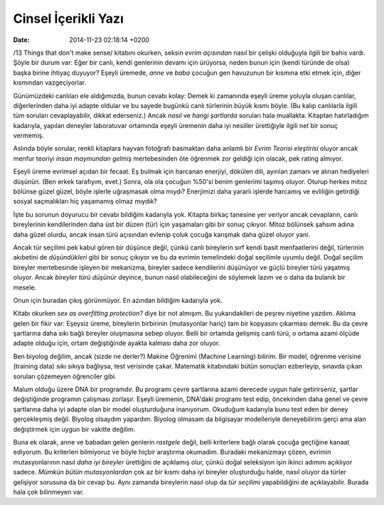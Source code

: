 ====================
Cinsel İçerikli Yazı
====================

:date: 2014-11-23 02:18:14 +0200

.. :Author: Emin Reşah

/13 Things that don't make sense/ kitabını okurken, seksin *evrim
açısından* nasıl bir çelişki olduğuyla ilgili bir bahis vardı. Şöyle bir
durum var: Eğer bir canlı, kendi genlerinin devamı için ürüyorsa, neden
bunun için (kendi türünde de olsa) başka birine ihtiyaç duyuyor? Eşeyli
üremede, *anne* ve *baba* çocuğun gen havuzunun bir kısmına etki etmek
için, diğer kısmından vazgeçiyorlar.

Günümüzdeki canlıları ele aldığımızda, bunun cevabı kolay: Demek ki
zamanında eşeyli üreme yoluyla oluşan canlılar, diğerlerinden daha iyi
adapte oldular ve bu sayede bugünkü canlı türlerinin büyük kısmı böyle.
(Bu kalıp canlılarla ilgili tüm soruları cevaplayabilir, dikkat
ederseniz.) Ancak *nasıl* ve *hangi şartlarda* soruları hala muallakta.
Kitaptan hatırladığım kadarıyla, yapılan deneyler laboratuvar ortamında
eşeyli üremenin daha iyi nesiller ürettiğiyle ilgili net bir sonuç
vermemiş.

Aslında böyle sorular, renkli kitaplara hayvan fotoğrafı basmaktan daha
anlamlı bir *Evrim Teorisi eleştirisi* oluyor ancak menfur teoriyi
*insan maymundan gelmiş* mertebesinden öte öğrenmek zor geldiği için
olacak, pek rating almıyor.

Eşeyli üreme evrimsel açıdan bir fecaat. Eş bulmak için harcanan
enerjiyi, dökülen dili, ayırılan zamanı ve alınan hediyeleri düşünün.
(Ben erkek tarafıyım, evet.) Sonra, ola ola çocuğun %50'si benim
genlerimi taşımış oluyor. Oturup herkes mitoz bölünse güzel güzel, böyle
işlerle uğraşmasak olma mıydı? Enerjimizi daha yararlı işlerde harcamış
ve evliliğin getirdiği sosyal saçmalıkları hiç yaşamamış olmaz mıydık?

İşte bu sorunun doyurucu bir cevabı bildiğim kadarıyla yok. Kitapta
birkaç tanesine yer veriyor ancak cevapların, canlı bireylerinin
kendilerinden daha üst bir düzen (tür) için yaşamaları gibi bir sonuç
çıkıyor. Mitoz bölünsek şahsım adına daha güzel olurdu, ancak insan türü
açısından evlenip çoluk çocuğa karışmak daha güzel oluyor yani.

Ancak tür seçilimi pek kabul gören bir düşünce değil, çünkü canlı
bireylerin sırf kendi basit menfaatlerini değil, türlerinin akıbetini de
*düşündükleri* gibi bir sonuç çıkıyor ve bu da evrimin temelindeki doğal
seçilimle uyumlu değil. Doğal seçilim bireyler mertebesinde işleyen bir
mekanizma, bireyler sadece kendilerini düşünüyor ve güçlü bireyler türü
yaşatmış oluyor. Ancak *bireyler türü düşünür* deyince, bunun nasıl
olabileceğini de söylemek lazım ve o daha da bulanık bir mesele.

Onun için buradan çıkış görünmüyor. En azından bildiğim kadarıyla yok.

Kitabı okurken *sex as overfitting protection?* diye bir not almışım. Bu
yukarıdakileri de peşrev niyetine yazdım. Aklıma gelen bir fikir var:
Eşeysiz üreme, bireylerin birbirinin (mutasyonlar hariç) tam bir
kopyasını çıkarması demek. Bu da çevre şartlarına daha sıkı bağlı
bireyler oluşmasına sebep oluyor. Belli bir ortamda gelişmiş canlı türü,
o ortama azami ölçüde adapte olduğu için, ortam değiştiğinde ayakta
kalması daha zor oluyor.

Ben biyolog değilim, ancak (sizde ne derler?) Makine Öğrenimi (Machine
Learning) bilirim. Bir model, öğrenme verisine (training data) sıkı
sıkıya bağlıysa, test verisinde çakar. Matematik kitabındaki bütün
sonuçları ezberleyip, sınavda çıkan soruları çözemeyen öğrenciler gibi.

Malum olduğu üzere DNA bir programdır. Bu programı çevre şartlarına
azami derecede uygun hale getirirseniz, şartlar değiştiğinde programın
çalışması zorlaşır. Eşeyli üremenin, DNA'daki programı test edip,
öncekinden daha genel ve çevre şartlarına daha iyi adapte olan bir model
oluşturduğuna inanıyorum. Okuduğum kadarıyla bunu test eden bir deney
gerçekleşmiş değil. Biyolog olsaydım yapardım. Biyolog olmasam da
bilgisayar modelleriyle deneyebilirim gerçi ama alan değiştirmek için
uygun bir vakitte değilim.

Buna ek olarak, anne ve babadan gelen genlerin *rastgele* değil, belli
kriterlere bağlı olarak çocuğa geçtiğine kanaat ediyorum. Bu kriterleri
bilmiyoruz ve böyle hiçbir araştırma okumadım. Buradaki mekanizmayı
çözen, evrimin mutasyonlarının nasıl *daha iyi bireyler* ürettiğini de
açıklamış olur, çünkü doğal seleksiyon işin ikinci adımını açıklıyor
sadece. *Mümkün bütün mutasyonlardan* çok az bir kısmı daha iyi bireyler
oluşturduğu halde, nasıl oluyor da türler gelişiyor sorusuna da bir
cevap bu. Aynı zamanda bireylerin nasıl olup da *tür seçilimi*
yapabildiğini de açıklayabilir. Burada hala çok bilinmeyen var.
